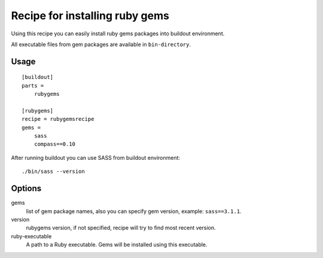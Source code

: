 *******************************
Recipe for installing ruby gems
*******************************

Using this recipe you can easily install ruby gems packages into buildout
environment.

All executable files from gem packages are available in ``bin-directory``.

Usage
=====

::

    [buildout]
    parts =
        rubygems

    [rubygems]
    recipe = rubygemsrecipe
    gems =
        sass
        compass==0.10

After running buildout you can use SASS from buildout environment::

    ./bin/sass --version

Options
=======

gems
    list of gem package names, also you can specify gem version, example:
    ``sass==3.1.1``.

version
    rubygems version, if not specified, recipe will try to find most recent
    version.

ruby-executable
    A path to a Ruby executable. Gems will be installed using this executable.
